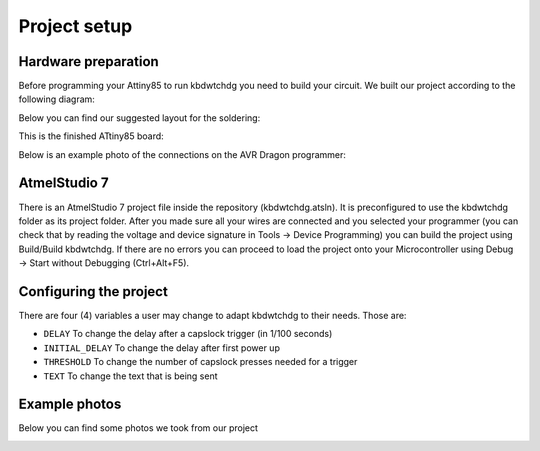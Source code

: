 *************
Project setup
*************

Hardware preparation
====================

Before programming your Attiny85 to run kbdwtchdg you need to build your circuit.
We built our project according to the following diagram:

.. image:: ../images/kbdwtchdg.png
   :scale: 40%
   :align: center
   
Below you can find our suggested layout for the soldering:


.. image:: ../images/boardLayout.gif
   :scale: 110%
   :align: center
   
This is the finished ATtiny85 board:

.. image:: ../images/boardPhoto.jpg
   :scale: 70%
   :align: center

Below is an example photo of the connections on the AVR Dragon programmer:

.. image:: ../images/circuit_info.png
   :scale: 40%
   :align: center


AtmelStudio 7
=============

There is an AtmelStudio 7 project file inside the repository (kbdwtchdg.atsln). It is preconfigured to use the kbdwtchdg folder
as its project folder. After you made sure all your wires are connected and you selected your programmer (you can check that by 
reading the voltage and device signature in Tools -> Device Programming) you can build the project using Build/Build kbdwtchdg. If 
there are no errors you can proceed to load the project onto your Microcontroller using Debug -> Start without Debugging (Ctrl+Alt+F5). 

Configuring the project
=======================

There are four (4) variables a user may change to adapt kbdwtchdg to their needs. Those are:

* ``DELAY`` To change the delay after a capslock trigger (in 1/100 seconds)
* ``INITIAL_DELAY`` To change the delay after first power up
* ``THRESHOLD`` To change the number of capslock presses needed for a trigger
* ``TEXT`` To change the text that is being sent

Example photos
==============

Below you can find some photos we took from our project

.. image:: ../images/circuit_left.jpg
   :scale: 40%
   :align: center
.. image:: ../images/circuit_right.jpg
   :scale: 40%
   :align: center
.. image:: ../images/circuit_sideview.jpg
   :scale: 40%
   :align: center
.. image:: ../images/circuit_topview.jpg
   :scale: 40%
   :align: center
